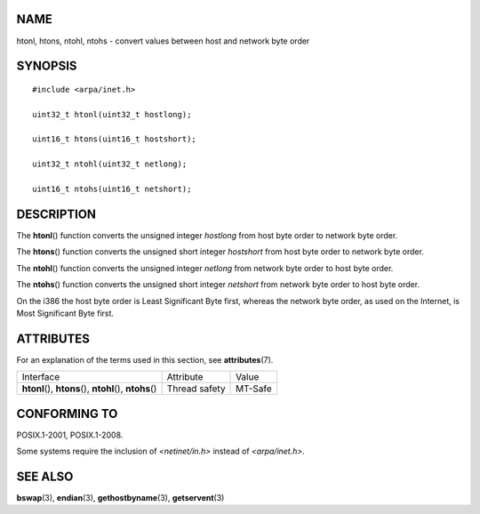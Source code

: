 NAME
====

htonl, htons, ntohl, ntohs - convert values between host and network
byte order

SYNOPSIS
========

::

   #include <arpa/inet.h>

   uint32_t htonl(uint32_t hostlong);

   uint16_t htons(uint16_t hostshort);

   uint32_t ntohl(uint32_t netlong);

   uint16_t ntohs(uint16_t netshort);

DESCRIPTION
===========

The **htonl**\ () function converts the unsigned integer *hostlong* from
host byte order to network byte order.

The **htons**\ () function converts the unsigned short integer
*hostshort* from host byte order to network byte order.

The **ntohl**\ () function converts the unsigned integer *netlong* from
network byte order to host byte order.

The **ntohs**\ () function converts the unsigned short integer
*netshort* from network byte order to host byte order.

On the i386 the host byte order is Least Significant Byte first, whereas
the network byte order, as used on the Internet, is Most Significant
Byte first.

ATTRIBUTES
==========

For an explanation of the terms used in this section, see
**attributes**\ (7).

+------------------------------------------+---------------+---------+
| Interface                                | Attribute     | Value   |
+------------------------------------------+---------------+---------+
| **htonl**\ (), **htons**\ (),            | Thread safety | MT-Safe |
| **ntohl**\ (), **ntohs**\ ()             |               |         |
+------------------------------------------+---------------+---------+

CONFORMING TO
=============

POSIX.1-2001, POSIX.1-2008.

Some systems require the inclusion of *<netinet/in.h>* instead of
*<arpa/inet.h>*.

SEE ALSO
========

**bswap**\ (3), **endian**\ (3), **gethostbyname**\ (3),
**getservent**\ (3)
